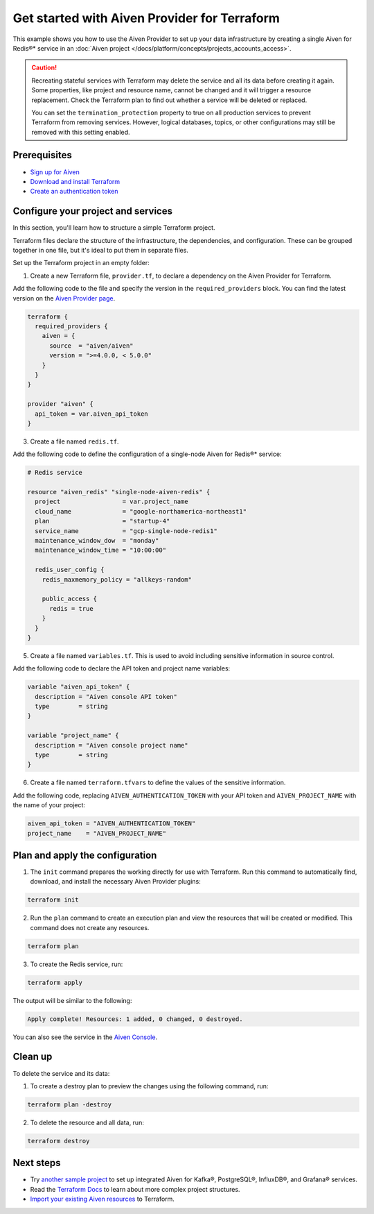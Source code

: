 Get started with Aiven Provider for Terraform
==============================================

This example shows you how to use the Aiven Provider to set up your data infrastructure by creating a single Aiven for Redis®* service in an :doc:`Aiven project </docs/platform/concepts/projects_accounts_access>`. 

.. caution::

  Recreating stateful services with Terraform may delete the service and all its data before creating it again. Some properties, like project and resource name, cannot be changed and it will trigger a resource replacement. Check the Terraform plan to find out whether a service will be deleted or replaced.

  You can set the ``termination_protection`` property to true on all production services to prevent Terraform from removing services. However, logical databases, topics, or other configurations may still be removed with this setting enabled.


Prerequisites  
''''''''''''''
- `Sign up for Aiven <https://console.aiven.io/signup?utm_source=github&utm_medium=organic&utm_campaign=devportal&utm_content=repo>`_ 
- `Download and install Terraform <https://www.terraform.io/downloads>`_
- `Create an authentication token <https://docs.aiven.io/docs/platform/howto/create_authentication_token.html>`_

Configure your project and services
'''''''''''''''''''''''''''''''''''

In this section, you'll learn how to structure a simple Terraform project. 

Terraform files declare the structure of the infrastructure, the dependencies, and configuration. These can be grouped together in one file, but it's ideal to put them in separate files.

Set up the Terraform project in an empty folder: 

1. Create a new Terraform file, ``provider.tf``, to declare a dependency on the Aiven Provider for Terraform.

Add the following code to the file and specify the version in the ``required_providers`` block. You can find the latest version on the `Aiven Provider page <https://registry.terraform.io/providers/aiven/aiven/latest>`_.

.. code:: terraform

  terraform {
    required_providers {
      aiven = {
        source  = "aiven/aiven"
        version = ">=4.0.0, < 5.0.0"
      }
    }
  }
  
  provider "aiven" {
    api_token = var.aiven_api_token
  }

3. Create a file named ``redis.tf``. 

Add the following code to define the configuration of a single-node Aiven for Redis®* service:

.. code:: terraform

    # Redis service
    
    resource "aiven_redis" "single-node-aiven-redis" {
      project                 = var.project_name
      cloud_name              = "google-northamerica-northeast1"
      plan                    = "startup-4"
      service_name            = "gcp-single-node-redis1"
      maintenance_window_dow  = "monday"
      maintenance_window_time = "10:00:00"
    
      redis_user_config {
        redis_maxmemory_policy = "allkeys-random"
    
        public_access {
          redis = true
        }
      }
    }
    
    
5. Create a file named ``variables.tf``. This is used to avoid including sensitive information in source control. 

Add the following code to declare the API token and project name variables:

.. code:: terraform

   variable "aiven_api_token" {
     description = "Aiven console API token"
     type        = string
   }
   
   variable "project_name" {
     description = "Aiven console project name"
     type        = string
   }
   
   
6. Create a file named ``terraform.tfvars`` to define the values of the sensitive information. 

Add the following code, replacing ``AIVEN_AUTHENTICATION_TOKEN`` with your API token and ``AIVEN_PROJECT_NAME`` with the name of your project:

.. code:: terraform

   aiven_api_token = "AIVEN_AUTHENTICATION_TOKEN"
   project_name    = "AIVEN_PROJECT_NAME"
   

Plan and apply the configuration
'''''''''''''''''''''''''''''''''

1. The ``init`` command prepares the working directly for use with Terraform. Run this command to automatically find, download, and install the necessary Aiven Provider plugins:

.. code:: bash

   terraform init 

2. Run the ``plan`` command to create an execution plan and view the resources that will be created or modified. This command does not create any resources. 

.. code:: bash

   terraform plan

3. To create the Redis service, run:

.. code:: bash

   terraform apply

The output will be similar to the following:

.. code:: bash
  
  Apply complete! Resources: 1 added, 0 changed, 0 destroyed.

You can also see the service in the `Aiven Console <https://console.aiven.io>`_.

Clean up
''''''''

To delete the service and its data:

1. To create a destroy plan to preview the changes using the following command, run:

.. code:: bash

   terraform plan -destroy

2. To delete the resource and all data, run: 

.. code:: bash

   terraform destroy


Next steps 
'''''''''''
* Try `another sample project <https://github.com/aiven/terraform-provider-aiven/blob/main/sample_project/sample.tf>`_ to set up integrated Aiven for Kafka®, PostgreSQL®, InfluxDB®, and Grafana® services.

* Read the `Terraform Docs <https://www.terraform.io/language/modules/develop/structure>`_ to learn about more complex project structures.

* `Import your existing Aiven resources <https://registry.terraform.io/providers/aiven/aiven/latest/docs/guides/importing-resources>`_ to Terraform.
